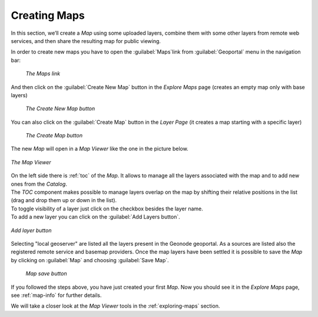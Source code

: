 .. _creating-map:

Creating Maps
=============

In this section, we’ll create a *Map* using some uploaded layers, combine them with some other layers from remote web services, and then share the resulting map for public viewing.

In order to create new maps you have to open the :guilabel:`Maps`link from :guilabel:`Geoportal` menu in the navigation bar:

  .. figure:: img/map_list_link.png
       :align: center

       *The Maps link*

And then click on the :guilabel:`Create New Map` button in the *Explore Maps* page (creates an empty map only with base layers)

  .. figure:: img/create_new_map_button.png
      :align: center

      *The Create New Map button*


You can also click on the  :guilabel:`Create Map` button in the *Layer Page* (it creates a map starting with  a specific layer)

  .. figure:: img/create_map_button.png
       :align: center

       *The Create Map button*


The new *Map* will open in a *Map Viewer* like the one in the picture below.

.. figure:: img/map_viewer.png
     :align: center

     *The Map Viewer*


| On the left side there is :ref:`toc` of the *Map*. It allows to manage all the layers associated with the map and to add new ones from the *Catalog*.
| The *TOC* component makes possible to manage layers overlap on the map by shifting their relative positions in the list (drag and drop them up or down in the list).
| To toggle visibility of a layer just click on the checkbox besides the layer name.
| To add a new layer you can click on the :guilabel:`Add Layers button`.

.. figure:: img/add_layer_map.png
     :align: center

     *Add layer button*

Selecting "local geoserver" are listed all the layers present in the Geonode geoportal. As a sources are listed also the registered remote service and basemap providers.
Once the map layers have been settled it is possible to save the *Map* by clicking on :guilabel:`Map` and choosing :guilabel:`Save Map`.

.. figure:: img/map_menu.png
     :align: center

    *Map save button*

If you followed the steps above, you have just created your first *Map*.
Now you should see it in the *Explore Maps* page, see :ref:`map-info` for further details.

We will take a closer look at the *Map Viewer* tools in the :ref:`exploring-maps` section.
